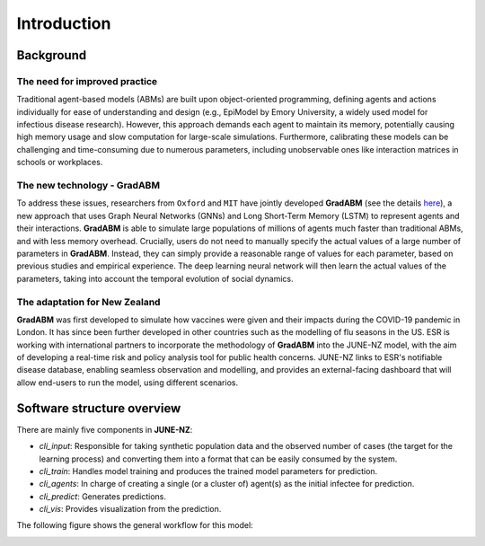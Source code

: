 ##############
Introduction
##############

**********
Background
**********

The need for improved practice 
=============

Traditional agent-based models (ABMs) are built upon object-oriented programming, defining agents and actions individually for ease of understanding and design 
(e.g., EpiModel by Emory University, a widely used model for infectious disease research). 
However, this approach demands each agent to maintain its memory, potentially causing high memory usage and 
slow computation for large-scale simulations. 
Furthermore, calibrating these models can be challenging and time-consuming due to numerous parameters, 
including unobservable ones like interaction matrices in schools or workplaces.


The new technology - GradABM
=============
To address these issues, researchers from ``Oxford`` and ``MIT`` have jointly developed **GradABM** 
(see the details `here <https://arxiv.org/abs/2207.09714>`_),
a new approach that uses Graph Neural Networks (GNNs) and Long Short-Term Memory (LSTM) 
to represent agents and their interactions. **GradABM** is able to simulate large populations 
of millions of agents much faster than traditional ABMs, 
and with less memory overhead. Crucially, users do not need to 
manually specify the actual values of a large number of parameters in **GradABM**. 
Instead, they can simply provide a reasonable range of values for each parameter, 
based on previous studies and empirical experience. 
The deep learning neural network will then learn the actual values of the parameters, 
taking into account the temporal evolution of social dynamics.

The adaptation for New Zealand
=============
**GradABM** was first developed to simulate how vaccines were given and their impacts during the COVID-19 pandemic in London. 
It has since been further developed in other countries such as the modelling of flu seasons in the US. 
ESR is working with international partners to incorporate the methodology of **GradABM** into the JUNE-NZ model, 
with the aim of developing a real-time risk and policy analysis tool for public health concerns. 
JUNE-NZ links to ESR's notifiable disease database, enabling seamless observation and modelling, 
and provides an external-facing dashboard that will allow end-users to run the model, using different scenarios.


**********
Software structure overview
**********
There are mainly five components in **JUNE-NZ**:

- `cli_input`: Responsible for taking synthetic population data and the observed number of cases (the target for the learning process) and converting them into a format that can be easily consumed by the system.

- `cli_train`: Handles model training and produces the trained model parameters for prediction.

- `cli_agents`: In charge of creating a single (or a cluster of) agent(s) as the initial infectee for prediction.

- `cli_predict`: Generates predictions.

- `cli_vis`: Provides visualization from the prediction.

The following figure shows the general workflow for this model:

.. image:: data/model_workflow.PNG
   :alt: model workflow